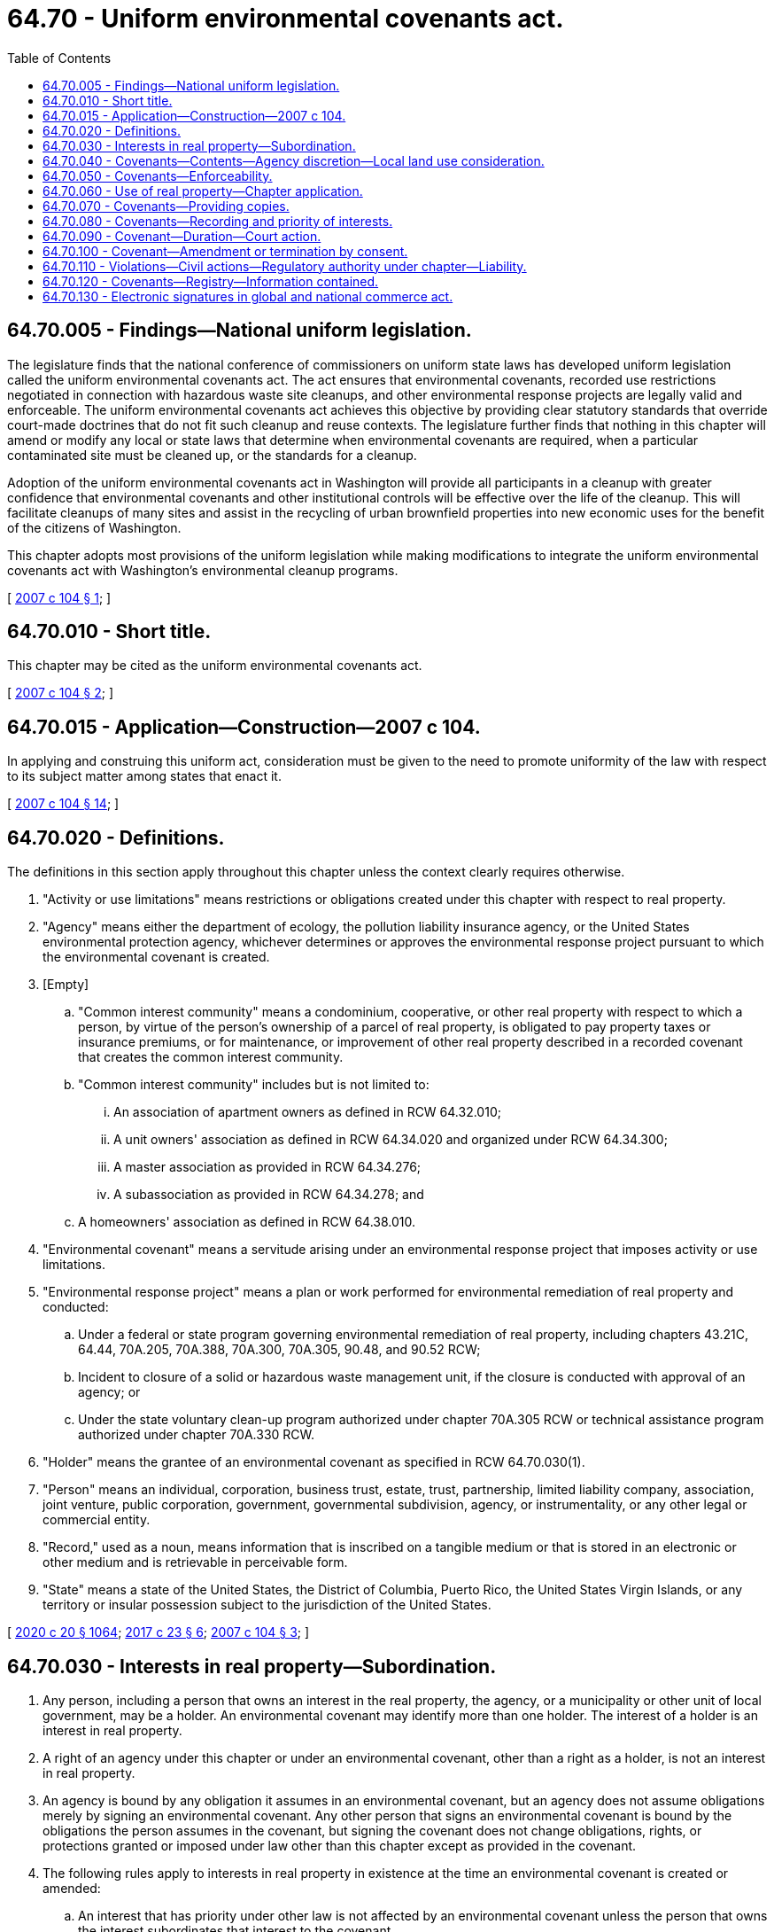= 64.70 - Uniform environmental covenants act.
:toc:

== 64.70.005 - Findings—National uniform legislation.
The legislature finds that the national conference of commissioners on uniform state laws has developed uniform legislation called the uniform environmental covenants act. The act ensures that environmental covenants, recorded use restrictions negotiated in connection with hazardous waste site cleanups, and other environmental response projects are legally valid and enforceable. The uniform environmental covenants act achieves this objective by providing clear statutory standards that override court-made doctrines that do not fit such cleanup and reuse contexts. The legislature further finds that nothing in this chapter will amend or modify any local or state laws that determine when environmental covenants are required, when a particular contaminated site must be cleaned up, or the standards for a cleanup.

Adoption of the uniform environmental covenants act in Washington will provide all participants in a cleanup with greater confidence that environmental covenants and other institutional controls will be effective over the life of the cleanup. This will facilitate cleanups of many sites and assist in the recycling of urban brownfield properties into new economic uses for the benefit of the citizens of Washington.

This chapter adopts most provisions of the uniform legislation while making modifications to integrate the uniform environmental covenants act with Washington's environmental cleanup programs.

[ http://lawfilesext.leg.wa.gov/biennium/2007-08/Pdf/Bills/Session%20Laws/Senate/5421.SL.pdf?cite=2007%20c%20104%20§%201[2007 c 104 § 1]; ]

== 64.70.010 - Short title.
This chapter may be cited as the uniform environmental covenants act.

[ http://lawfilesext.leg.wa.gov/biennium/2007-08/Pdf/Bills/Session%20Laws/Senate/5421.SL.pdf?cite=2007%20c%20104%20§%202[2007 c 104 § 2]; ]

== 64.70.015 - Application—Construction—2007 c 104.
In applying and construing this uniform act, consideration must be given to the need to promote uniformity of the law with respect to its subject matter among states that enact it.

[ http://lawfilesext.leg.wa.gov/biennium/2007-08/Pdf/Bills/Session%20Laws/Senate/5421.SL.pdf?cite=2007%20c%20104%20§%2014[2007 c 104 § 14]; ]

== 64.70.020 - Definitions.
The definitions in this section apply throughout this chapter unless the context clearly requires otherwise.

. "Activity or use limitations" means restrictions or obligations created under this chapter with respect to real property.

. "Agency" means either the department of ecology, the pollution liability insurance agency, or the United States environmental protection agency, whichever determines or approves the environmental response project pursuant to which the environmental covenant is created.

. [Empty]
.. "Common interest community" means a condominium, cooperative, or other real property with respect to which a person, by virtue of the person's ownership of a parcel of real property, is obligated to pay property taxes or insurance premiums, or for maintenance, or improvement of other real property described in a recorded covenant that creates the common interest community.

.. "Common interest community" includes but is not limited to:

... An association of apartment owners as defined in RCW 64.32.010;

... A unit owners' association as defined in RCW 64.34.020 and organized under RCW 64.34.300;

... A master association as provided in RCW 64.34.276;

... A subassociation as provided in RCW 64.34.278; and

.. A homeowners' association as defined in RCW 64.38.010.

. "Environmental covenant" means a servitude arising under an environmental response project that imposes activity or use limitations.

. "Environmental response project" means a plan or work performed for environmental remediation of real property and conducted:

.. Under a federal or state program governing environmental remediation of real property, including chapters 43.21C, 64.44, 70A.205, 70A.388, 70A.300, 70A.305, 90.48, and 90.52 RCW;

.. Incident to closure of a solid or hazardous waste management unit, if the closure is conducted with approval of an agency; or

.. Under the state voluntary clean-up program authorized under chapter 70A.305 RCW or technical assistance program authorized under chapter 70A.330 RCW.

. "Holder" means the grantee of an environmental covenant as specified in RCW 64.70.030(1).

. "Person" means an individual, corporation, business trust, estate, trust, partnership, limited liability company, association, joint venture, public corporation, government, governmental subdivision, agency, or instrumentality, or any other legal or commercial entity.

. "Record," used as a noun, means information that is inscribed on a tangible medium or that is stored in an electronic or other medium and is retrievable in perceivable form.

. "State" means a state of the United States, the District of Columbia, Puerto Rico, the United States Virgin Islands, or any territory or insular possession subject to the jurisdiction of the United States.

[ http://lawfilesext.leg.wa.gov/biennium/2019-20/Pdf/Bills/Session%20Laws/House/2246-S.SL.pdf?cite=2020%20c%2020%20§%201064[2020 c 20 § 1064]; http://lawfilesext.leg.wa.gov/biennium/2017-18/Pdf/Bills/Session%20Laws/House/1266-S.SL.pdf?cite=2017%20c%2023%20§%206[2017 c 23 § 6]; http://lawfilesext.leg.wa.gov/biennium/2007-08/Pdf/Bills/Session%20Laws/Senate/5421.SL.pdf?cite=2007%20c%20104%20§%203[2007 c 104 § 3]; ]

== 64.70.030 - Interests in real property—Subordination.
. Any person, including a person that owns an interest in the real property, the agency, or a municipality or other unit of local government, may be a holder. An environmental covenant may identify more than one holder. The interest of a holder is an interest in real property.

. A right of an agency under this chapter or under an environmental covenant, other than a right as a holder, is not an interest in real property.

. An agency is bound by any obligation it assumes in an environmental covenant, but an agency does not assume obligations merely by signing an environmental covenant. Any other person that signs an environmental covenant is bound by the obligations the person assumes in the covenant, but signing the covenant does not change obligations, rights, or protections granted or imposed under law other than this chapter except as provided in the covenant.

. The following rules apply to interests in real property in existence at the time an environmental covenant is created or amended:

.. An interest that has priority under other law is not affected by an environmental covenant unless the person that owns the interest subordinates that interest to the covenant.

.. This chapter does not require a person that owns a prior interest to subordinate that interest to an environmental covenant or to agree to be bound by the covenant.

.. A subordination agreement may be contained in an environmental covenant covering real property or in a separate record. If the environmental covenant covers commonly owned property in a common interest community, the record may be signed by any person authorized by the governing board of the owners' association.

.. An agreement by a person to subordinate a prior interest to an environmental covenant affects the priority of that person's interest but does not by itself impose any affirmative obligation on the person with respect to the environmental covenant.

[ http://lawfilesext.leg.wa.gov/biennium/2007-08/Pdf/Bills/Session%20Laws/Senate/5421.SL.pdf?cite=2007%20c%20104%20§%204[2007 c 104 § 4]; ]

== 64.70.040 - Covenants—Contents—Agency discretion—Local land use consideration.
. An environmental covenant must:

.. State that the instrument is an environmental covenant executed pursuant to this chapter;

.. Contain a legally sufficient description of the real property subject to the covenant;

.. Describe with specificity the activity or use limitations on the real property;

.. Identify every holder;

.. Be signed by the agency, every holder, and unless waived by the agency every owner of the fee simple of the real property subject to the covenant; and

.. Identify the name and location of any administrative record for the environmental response project reflected in the environmental covenant.

. In addition to the information required by subsection (1) of this section, an environmental covenant may contain other information, restrictions, and requirements agreed to by the persons who signed it, including any:

.. Requirements for notice following transfer of a specified interest in, or concerning proposed changes in use of, applications for building permits for, or proposals for any site work affecting the contamination on, the property subject to the covenant;

.. Requirements for periodic reporting describing compliance with the covenant;

.. Rights of access to the property granted in connection with implementation or enforcement of the covenant;

.. Narrative descriptions of the contamination and remedy, including the contaminants of concern, the pathways of exposure, limits on exposure, and the location and extent of the contamination;

.. Limitations on amendment or termination of the covenant in addition to those contained in RCW 64.70.090 and 64.70.100;

.. Rights of the holder in addition to its right to enforce the covenant pursuant to RCW 64.70.110;

.. Other information, restrictions, or requirements required by the agency, including the department of ecology under the authority of chapter 70A.305 RCW.

. In addition to other conditions for its approval of an environmental covenant, the agency may require those persons specified by the agency who have interests in the real property to sign the covenant.

. The agency may also require notice and opportunity to comment upon an environmental covenant as part of public participation efforts related to the environmental response project.

. The agency shall consult with local land use planning authorities in the development of the land use or activity restrictions in the environmental covenant. The agency shall consider potential redevelopment and revitalization opportunities and obtain information regarding present and proposed land and resource uses, and consider comprehensive land use plan and zoning provisions applicable to the real property to be subject to the environmental covenant.

[ http://lawfilesext.leg.wa.gov/biennium/2019-20/Pdf/Bills/Session%20Laws/House/2246-S.SL.pdf?cite=2020%20c%2020%20§%201065[2020 c 20 § 1065]; http://lawfilesext.leg.wa.gov/biennium/2007-08/Pdf/Bills/Session%20Laws/Senate/5421.SL.pdf?cite=2007%20c%20104%20§%205[2007 c 104 § 5]; ]

== 64.70.050 - Covenants—Enforceability.
. An environmental covenant that complies with this chapter runs with the land.

. An environmental covenant that is otherwise effective is valid and enforceable even if:

.. It is not appurtenant to an interest in real property;

.. It can be or has been assigned to a person other than the original holder;

.. It is not of a character that has been recognized traditionally at common law;

.. It imposes a negative burden;

.. It imposes an affirmative obligation on a person having an interest in the real property or on the holder;

.. The benefit or burden does not touch or concern real property;

.. There is no privity of estate or contract;

.. The holder dies, ceases to exist, resigns, or is replaced; or

.. The owner of an interest subject to the environmental covenant and the holder are the same person.

. An instrument that creates restrictions or obligations with respect to real property that would qualify as activity or use limitations except for the fact that the instrument was recorded before July 22, 2007, is not invalid or unenforceable because of any of the limitations on enforcement of interests described in subsection (2) of this section or because it was identified as an easement, servitude, deed restriction, or other interest. This chapter does not apply in any other respect to such an instrument.

. This chapter does not invalidate or render unenforceable any interest, whether designated as an environmental covenant or other interest, that is otherwise enforceable under the law of this state.

[ http://lawfilesext.leg.wa.gov/biennium/2007-08/Pdf/Bills/Session%20Laws/Senate/5421.SL.pdf?cite=2007%20c%20104%20§%206[2007 c 104 § 6]; ]

== 64.70.060 - Use of real property—Chapter application.
This chapter does not authorize a use of real property that is otherwise prohibited by zoning, by law other than this chapter regulating use of real property, or by a recorded instrument that has priority over the environmental covenant. An environmental covenant may prohibit or restrict uses of real property that are authorized by zoning or by law other than this chapter.

[ http://lawfilesext.leg.wa.gov/biennium/2007-08/Pdf/Bills/Session%20Laws/Senate/5421.SL.pdf?cite=2007%20c%20104%20§%207[2007 c 104 § 7]; ]

== 64.70.070 - Covenants—Providing copies.
. A copy of an environmental covenant shall be provided by the persons and in the manner required by the agency to:

.. Each person that signed the covenant;

.. Each person holding a recorded interest in the real property subject to the covenant;

.. Each person in possession of the real property subject to the covenant at the time the covenant is executed;

.. Each municipality or other unit of local government in which real property subject to the covenant is located;

.. The department of ecology; and

.. Any other person the agency requires.

. The validity of an environmental covenant is not affected by failure to provide a copy of the covenant as required under this section.

. If the agency has not designated the persons to provide a copy of an environmental covenant, the grantor shall be responsible for providing a copy of an environmental covenant as required under subsection (1) of this section.

[ http://lawfilesext.leg.wa.gov/biennium/2007-08/Pdf/Bills/Session%20Laws/Senate/5421.SL.pdf?cite=2007%20c%20104%20§%208[2007 c 104 § 8]; ]

== 64.70.080 - Covenants—Recording and priority of interests.
. An environmental covenant and any amendment or termination of the covenant must be recorded in every county in which any portion of the real property subject to the covenant is located. For purposes of indexing, a holder shall be treated as a grantee.

. Except as otherwise provided in RCW 64.70.090(3), an environmental covenant is subject to the laws of this state governing recording and priority of interests in real property.

[ http://lawfilesext.leg.wa.gov/biennium/2007-08/Pdf/Bills/Session%20Laws/Senate/5421.SL.pdf?cite=2007%20c%20104%20§%209[2007 c 104 § 9]; ]

== 64.70.090 - Covenant—Duration—Court action.
. An environmental covenant is perpetual unless it is:

.. By its terms limited to a specific duration or terminated by the occurrence of a specific event;

.. Terminated by consent pursuant to RCW 64.70.100;

.. Terminated pursuant to subsection (2) of this section;

.. Terminated by foreclosure of an interest that has priority over the environmental covenant; or

.. Terminated or modified in an eminent domain proceeding, but only if:

... The agency that signed the covenant is a party to the proceeding;

... All persons identified in RCW 64.70.100 (1) and (2) are given notice of the pendency of the proceeding; and

... The court determines, after hearing, that the termination or modification will not adversely affect human health or the environment.

. If the agency that signed an environmental covenant has determined that the intended benefits of the covenant can no longer be realized, a court, under the doctrine of changed circumstances, in an action in which all persons identified in RCW 64.70.100 (1) and (2) have been given notice, may terminate the covenant or reduce its burden on the real property subject to the covenant.

. Except as otherwise provided in subsections (1) and (2) of this section, an environmental covenant may not be extinguished, limited, or impaired through issuance of a tax deed, foreclosure of a tax lien, or application of the doctrine of adverse possession, prescription, abandonment, waiver, lack of enforcement, or acquiescence, or a similar doctrine.

. An environmental covenant may not be extinguished, limited, or impaired by the extinguishment of a mineral interest under chapter 78.22 RCW.

[ http://lawfilesext.leg.wa.gov/biennium/2007-08/Pdf/Bills/Session%20Laws/Senate/5421.SL.pdf?cite=2007%20c%20104%20§%2010[2007 c 104 § 10]; ]

== 64.70.100 - Covenant—Amendment or termination by consent.
. An environmental covenant may be amended or terminated by consent only if the amendment or termination is signed by:

.. The agency;

.. Unless waived by the agency, the current owner of the fee simple of the real property subject to the covenant;

.. Each person that originally signed the covenant, unless the person waived in a signed record the right to consent or a court finds that the person no longer exists or cannot be located or identified with the exercise of reasonable diligence; and

.. Except as otherwise provided in subsection (4)(b) of this section, the holder.

. If an interest in real property is subject to an environmental covenant, the interest is not affected by an amendment of the covenant unless the current owner of the interest consents to the amendment or has waived in a signed record the right to consent to amendments.

. Except for an assignment undertaken pursuant to a governmental reorganization, assignment of an environmental covenant to a new holder is an amendment.

. Except as otherwise provided in an environmental covenant:

.. A holder may not assign its interest without consent of the other parties;

.. A holder may be removed and replaced by agreement of the other parties specified in subsection (1) of this section; and

.. A court of competent jurisdiction may fill a vacancy in the position of holder.

[ http://lawfilesext.leg.wa.gov/biennium/2007-08/Pdf/Bills/Session%20Laws/Senate/5421.SL.pdf?cite=2007%20c%20104%20§%2011[2007 c 104 § 11]; ]

== 64.70.110 - Violations—Civil actions—Regulatory authority under chapter—Liability.
. A civil action for injunctive or other equitable relief for violation of an environmental covenant may be maintained by:

.. A party to the covenant;

.. The agency or, if it is not the agency, the department of ecology;

.. Any person to whom the covenant expressly grants power to enforce;

.. A person whose interest in the real property or whose collateral or liability may be affected by the alleged violation of the covenant; and

.. A municipality or other unit of local government in which the real property subject to the covenant is located.

. This chapter does not limit the regulatory authority of the agency or the department of ecology under law other than this chapter with respect to an environmental response project.

. A person is not responsible for or subject to liability for environmental remediation solely because it has the right to enforce an environmental covenant.

[ http://lawfilesext.leg.wa.gov/biennium/2007-08/Pdf/Bills/Session%20Laws/Senate/5421.SL.pdf?cite=2007%20c%20104%20§%2012[2007 c 104 § 12]; ]

== 64.70.120 - Covenants—Registry—Information contained.
. The department of ecology shall establish and maintain a registry that contains information identifying all environmental covenants established under this chapter and any amendment or termination of those covenants, including the county where the covenant is recorded and the recording number. The registry may also contain any other information concerning environmental covenants and the real property subject to them that the department of ecology considers appropriate. The registry is a public record for purposes of chapter 42.56 RCW, but the department shall maintain electronic access to the registry without requiring a public records request for any information included in the registry.

. Failure to include information or inclusion of inaccurate information concerning an environmental covenant in the registry does not invalidate or limit the application or enforceability of the covenant.

[ http://lawfilesext.leg.wa.gov/biennium/2007-08/Pdf/Bills/Session%20Laws/Senate/5421.SL.pdf?cite=2007%20c%20104%20§%2013[2007 c 104 § 13]; ]

== 64.70.130 - Electronic signatures in global and national commerce act.
This chapter modifies, limits, or supersedes the federal electronic signatures in global and national commerce act (15 U.S.C. Sec. 7001 et seq.) but does not modify, limit, or supersede section 101 of that act (15 U.S.C. Sec. 7001(a)) or authorize electronic delivery of any of the notices described in section 103 of that act (15 U.S.C. Sec. 7003(b)).

[ http://lawfilesext.leg.wa.gov/biennium/2007-08/Pdf/Bills/Session%20Laws/Senate/5421.SL.pdf?cite=2007%20c%20104%20§%2015[2007 c 104 § 15]; ]

